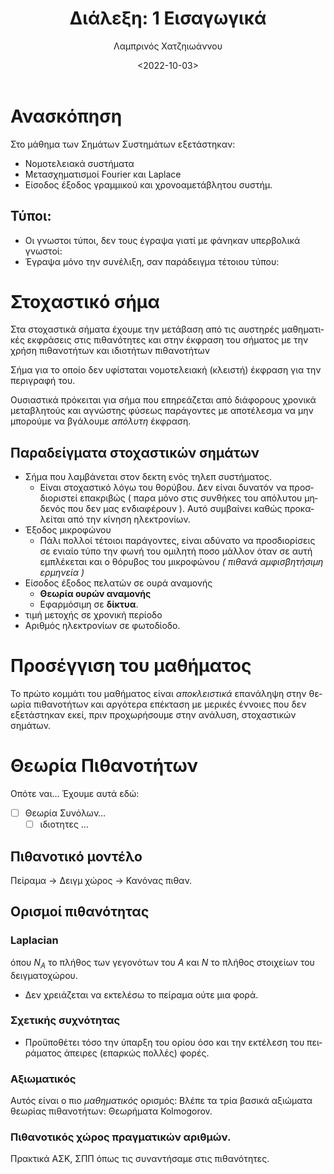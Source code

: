 :PROPERTIES:
:ID: lec-SSD-intro
:END:
#+TITLE: Διάλεξη: 1 Εισαγωγικά
#+FILETAGS: lecture
#+DATE: <2022-10-03>
#+FILETAGS: lecture
#+COURSE: SSD
#+INSTITUTION: A.U.Th
#+AUTHOR: Λαμπρινός Χατζηιωάννου
#+LATEX_CLASS_OPTIONS: [a4paper,11pt,titlepage]
#+LANGUAGE: el


* Ανασκόπηση
Στο μάθημα των Σημάτων Συστημάτων εξετάστηκαν:
-  Νομοτελειακά συστήματα
-  Μετασχηματισμοί Fourier και  Laplace
-  Είσοδος έξοδος γραμμικού και χρονοαμετάβλητου συστήμ.

** Τύποι:
- Οι γνωστοι τύποι, δεν τους έγραψα γιατί με φάνηκαν υπερβολικά γνωστοί:
- Έγραψα μόνο την συνέλιξη, σαν παράδειγμα τέτοιου τύπου:
\begin{align}
\label{eq:1}
y(t) = x(t) * h(t) = \int_{-\infty}^{\infty}x(\tau)h(t-\tau)d\tau
\end{align}


* Στοχαστικό σήμα
Στα στοχαστικά σήματα έχουμε την μετάβαση από τις αυστηρές μαθηματικές εκφράσεις
στις πιθανότητες και στην έκφραση του σήματος με την χρήση πιθανοτήτων και
ιδιοτήτων πιθανοτήτων

#+begin_definition Στοχαστικό σήμα
Σήμα για το οποίο δεν υφίσταται νομοτελειακή (κλειστή) έκφραση για την περιγραφή του.
#+end_definition

Ουσιαστικά πρόκειται για σήμα που επηρεάζεται από διάφορους χρονικά μεταβλητούς
  και αγνώστης φύσεως παράγοντες με αποτέλεσμα να μην μπορούμε να βγάλουμε
  /απόλυτη/ έκφραση.
  
** Παραδείγματα στοχαστικών σημάτων
- Σήμα που λαμβάνεται στον δεκτη ενός τηλεπ συστήματος.
  - Είναι στοχαστικό λόγω του θορύβου. Δεν είναι δυνατόν να προσδιοριστεί
    επακριβώς ( παρα μόνο στις συνθήκες του απόλυτου μηδενός που δεν μας
    ενδιαφέρουν ). Αυτό συμβαίνει καθώς προκαλείται από την κίνηση ηλεκτρονίων.
- Έξοδος μικροφώνου
  - Πάλι πολλοί τέτοιοι παράγοντες, είναι αδύνατο να προσδιορίσεις σε ενιαίο
    τύπο την φωνή του ομιλητή ποσο μάλλον όταν σε αυτή εμπλέκεται και ο θόρυβος
    του μικροφώνου /( πιθανά αμφισβητήσιμη ερμηνεία )/
- Είσοδος έξοδος πελατών σε ουρά αναμονής
  - *Θεωρία ουρών αναμονής*
  - Εφαρμόσιμη σε *δίκτυα*.
- τιμή μετοχής σε χρονική περίοδο
- Αριθμός ηλεκτρονίων σε φωτοδίοδο.

* Προσέγγιση του μαθήματος
Το πρώτο κομμάτι του μαθήματος είναι /αποκλειστικά/ επανάληψη στην θεωρία
πιθανοτήτων και αργότερα επέκταση με μερικές έννοιες που δεν εξετάστηκαν εκεί,
πριν προχωρήσουμε στην ανάλυση, στοχαστικών σημάτων.

* Θεωρία Πιθανοτήτων
Οπότε ναι... Έχουμε αυτά εδώ:
- [ ] Θεωρία Συνόλων...
  - [ ] ιδιοτητες ...

** Πιθανοτικό μοντέλο
Πείραμα -> Δειγμ χώρος -> Κανόνας πιθαν.

** Ορισμοί πιθανότητας
*** Laplacian
#+begin_comment
(Δεν ήξερα οτι συνδέεται και με αυτό ο Laplace):
#+end_comment
    \begin{equation}
    \label{eq:2}
    P\{A\} = \frac{N_A}{N}
    \end{equation}
    όπου $N_A$ το πλήθος των γεγονότων του $A$ και $N$ το πλήθος στοιχείων του δειγματοχώρου.
    - Δεν χρειάζεται να εκτελέσω το πείραμα ούτε μια φορά.

*** Σχετικής συχνότητας
\begin{equation}
\label{eq:3}
P\{A\} = \lim_{N\to \infty}\frac{N_A}{N}
\end{equation}
- Προϋποθέτει τόσο την ύπαρξη του ορίου όσο και την εκτέλεση του πειράματος
  άπειρες (επαρκώς πολλές) φορές.

*** Αξιωματικός
Αυτός είναι ο πιο /μαθηματικός/ ορισμός: Βλέπε τα τρία βασικά αξιώματα θεωρίας
πιθανοτήτων: Θεωρήματα Kolmogorov.

*** Πιθανοτικός χώρος πραγματικών αριθμών.
Πρακτικά AΣΚ, ΣΠΠ όπως τις συναντήσαμε στις πιθανότητες.
